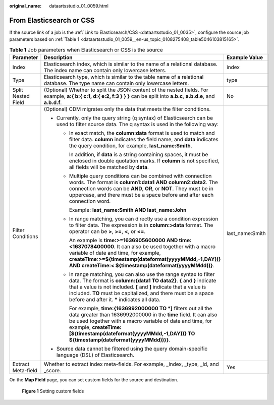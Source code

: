 :original_name: dataartsstudio_01_0059.html

.. _dataartsstudio_01_0059:

From Elasticsearch or CSS
=========================

If the source link of a job is the :ref:`Link to Elasticsearch/CSS <dataartsstudio_01_0035>`, configure the source job parameters based on :ref:`Table 1 <dataartsstudio_01_0059__en-us_topic_0108275408_table5046103815165>`.

.. _dataartsstudio_01_0059__en-us_topic_0108275408_table5046103815165:

.. table:: **Table 1** Job parameters when Elasticsearch or CSS is the source

   +-----------------------+---------------------------------------------------------------------------------------------------------------------------------------------------------------------------------------------------------------------------------------------------------------------------------------------------------------------------------------+-----------------------+
   | Parameter             | Description                                                                                                                                                                                                                                                                                                                           | Example Value         |
   +=======================+=======================================================================================================================================================================================================================================================================================================================================+=======================+
   | Index                 | Elasticsearch index, which is similar to the name of a relational database. The index name can contain only lowercase letters.                                                                                                                                                                                                        | index                 |
   +-----------------------+---------------------------------------------------------------------------------------------------------------------------------------------------------------------------------------------------------------------------------------------------------------------------------------------------------------------------------------+-----------------------+
   | Type                  | Elasticsearch type, which is similar to the table name of a relational database. The type name can contain only lowercase letters.                                                                                                                                                                                                    | type                  |
   +-----------------------+---------------------------------------------------------------------------------------------------------------------------------------------------------------------------------------------------------------------------------------------------------------------------------------------------------------------------------------+-----------------------+
   | Split Nested Field    | (Optional) Whether to split the JSON content of the nested fields. For example, **a:{ b:{ c:1, d:{ e:2, f:3 } } }** can be split into **a.b.c**, **a.b.d.e**, and **a.b.d.f**.                                                                                                                                                        | No                    |
   +-----------------------+---------------------------------------------------------------------------------------------------------------------------------------------------------------------------------------------------------------------------------------------------------------------------------------------------------------------------------------+-----------------------+
   | Filter Conditions     | (Optional) CDM migrates only the data that meets the filter conditions.                                                                                                                                                                                                                                                               | last_name:Smith       |
   |                       |                                                                                                                                                                                                                                                                                                                                       |                       |
   |                       | -  Currently, only the query string (q syntax) of Elasticsearch can be used to filter source data. The q syntax is used in the following way:                                                                                                                                                                                         |                       |
   |                       |                                                                                                                                                                                                                                                                                                                                       |                       |
   |                       |    -  In exact match, the **column:data** format is used to match and filter data. **column** indicates the field name, and **data** indicates the query condition, for example, **last_name:Smith**.                                                                                                                                 |                       |
   |                       |                                                                                                                                                                                                                                                                                                                                       |                       |
   |                       |       In addition, if **data** is a string containing spaces, it must be enclosed in double quotation marks. If **column** is not specified, all fields will be matched by **data**.                                                                                                                                                  |                       |
   |                       |                                                                                                                                                                                                                                                                                                                                       |                       |
   |                       |    -  Multiple query conditions can be combined with connection words. The format is **column1:data**\ **1** **AND** **column2:data2**. The connection words can be **AND**, **OR**, or **NOT**. They must be in uppercase, and there must be a space before and after each connection word.                                          |                       |
   |                       |                                                                                                                                                                                                                                                                                                                                       |                       |
   |                       |       Example: **last_name:Smith AND last_name:John**                                                                                                                                                                                                                                                                                 |                       |
   |                       |                                                                                                                                                                                                                                                                                                                                       |                       |
   |                       |    -  In range matching, you can directly use a condition expression to filter data. The expression is in **column:>\ data** format. The operator can be **>**, **>=**, **<**, or **<=**.                                                                                                                                             |                       |
   |                       |                                                                                                                                                                                                                                                                                                                                       |                       |
   |                       |       An example is **time:>=1636905600000 AND time:<1637078400000**. It can also be used together with a macro variable of date and time, for example, **createTime:>=${timestamp(dateformat(yyyyMMdd,-1,DAY))} AND createTime:< ${timestamp(dateformat(yyyyMMdd))}**.                                                               |                       |
   |                       |                                                                                                                                                                                                                                                                                                                                       |                       |
   |                       |    -  In range matching, you can also use the range syntax to filter data. The format is **column:{data1 TO data2}**. **{** and **}** indicate that a value is not included. **[** and **]** indicate that a value is included. **TO** must be capitalized, and there must be a space before and after it. **\*** indicates all data. |                       |
   |                       |                                                                                                                                                                                                                                                                                                                                       |                       |
   |                       |       For example, **time:{1636992000000 TO \*]** filters out all the data greater than 1636992000000 in the **time** field. It can also be used together with a macro variable of date and time, for example, **createTime:[${timestamp(dateformat(yyyyMMdd,-1,DAY))} TO ${timestamp(dateformat(yyyyMMdd))}}**.                      |                       |
   |                       |                                                                                                                                                                                                                                                                                                                                       |                       |
   |                       | -  Source data cannot be filtered using the query domain-specific language (DSL) of Elasticsearch.                                                                                                                                                                                                                                    |                       |
   +-----------------------+---------------------------------------------------------------------------------------------------------------------------------------------------------------------------------------------------------------------------------------------------------------------------------------------------------------------------------------+-----------------------+
   | Extract Meta-field    | Whether to extract index meta-fields. For example, \_index, \_type, \_id, and \_score.                                                                                                                                                                                                                                                | Yes                   |
   +-----------------------+---------------------------------------------------------------------------------------------------------------------------------------------------------------------------------------------------------------------------------------------------------------------------------------------------------------------------------------+-----------------------+

On the **Map Field** page, you can set custom fields for the source and destination.


.. figure:: /_static/images/en-us_image_0000001373168725.png
   :alt: **Figure 1** Setting custom fields

   **Figure 1** Setting custom fields
